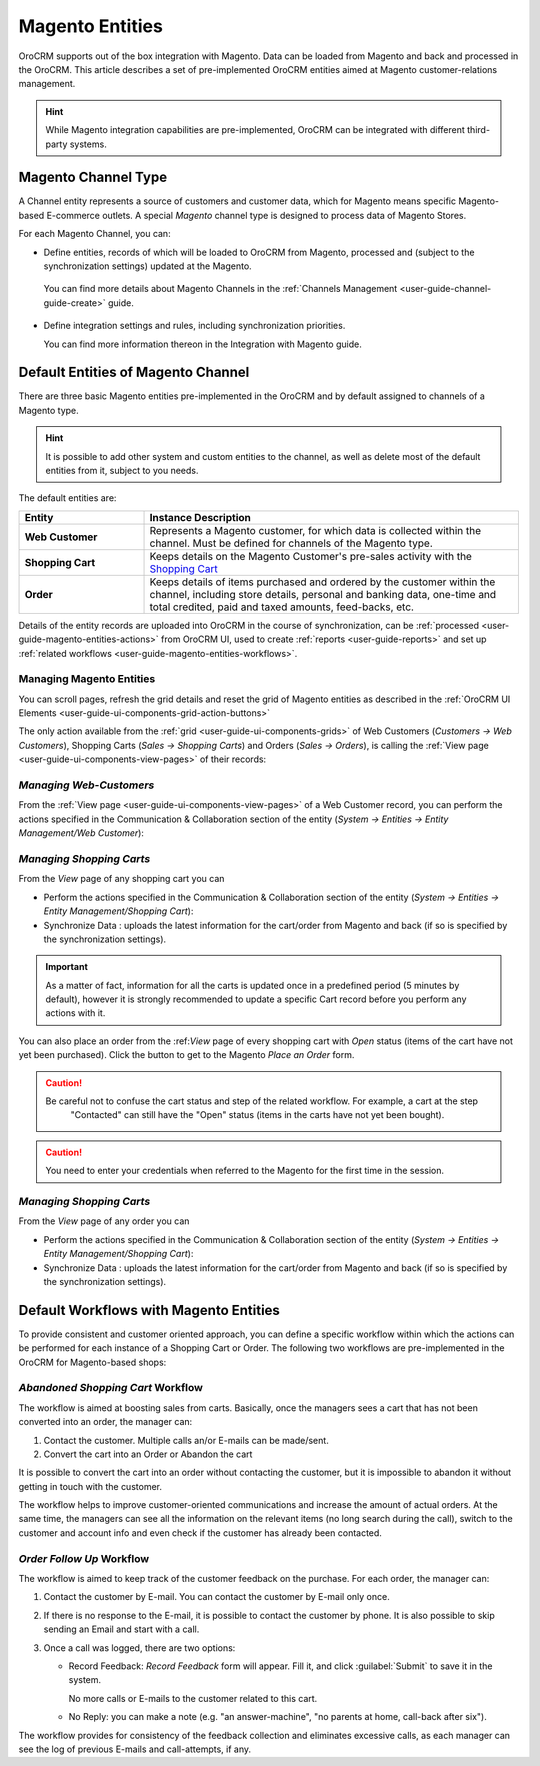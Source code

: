 
.. _user-guide-magento-entities-guide:

Magento Entities
================

OroCRM supports out of the box integration with Magento. 
Data can be loaded from Magento and back and processed in the OroCRM. 
This article describes a set of pre-implemented OroCRM entities aimed at Magento customer-relations management.

.. hint::
    
    While Magento integration capabilities are pre-implemented, OroCRM can be integrated with different third-party 
    systems.

.. _user-guide-magento-entities-channel:

Magento Channel Type
--------------------

A Channel entity represents a source of customers and customer data, which for Magento means specific Magento-based 
E-commerce outlets. A special *Magento* channel type is designed to process data of Magento Stores.

For each Magento Channel, you can:

- Define entities, records of which will be loaded to OroCRM from Magento, processed and (subject to the synchronization
  settings) updated at the Magento. 
 
 You can find more details about Magento Channels in the :ref:`Channels Management <user-guide-channel-guide-create>` 
 guide.

- Define integration settings and rules, including synchronization priorities. 

  You can find more information thereon in the Integration with Magento guide.
  

.. _user-guide-magento-entities-entities:
  
Default Entities of Magento Channel
-----------------------------------
There are three basic Magento entities pre-implemented in the OroCRM and by default assigned to channels of a Magento 
type. 

.. hint::
    
    It is possible to add other system and custom entities to the channel, as well as delete most of the default 
    entities from it, subject to you needs. 
    
The default entities are:

.. csv-table:: 
  :header: "Entity", "Instance Description"
  :widths: 10, 30

  "**Web Customer**","Represents a Magento customer, for which data is collected within the channel. Must be defined 
  for channels of the Magento type."
  "**Shopping Cart**","Keeps details on the Magento Customer's pre-sales activity with the |WT02|_"
  "**Order**","Keeps details of items purchased and ordered by the customer within the channel, including store details, 
  personal and banking data, one-time and total credited, paid and taxed amounts, feed-backs, etc."

Details of the entity records are uploaded into OroCRM in the course of synchronization, can be 
:ref:`processed <user-guide-magento-entities-actions>` from OroCRM UI, used to create 
:ref:`reports <user-guide-reports>` and set up :ref:`related workflows <user-guide-magento-entities-workflows>`.


.. _user-guide-magento-entities-actions:

Managing Magento Entities 
^^^^^^^^^^^^^^^^^^^^^^^^^

You can scroll pages, refresh the grid details and reset the grid of Magento entities as described in the 
:ref:`OroCRM UI Elements <user-guide-ui-components-grid-action-buttons>`

The only action available from the :ref:`grid <user-guide-ui-components-grids>` of Web Customers 
(*Customers → Web Customers*), Shopping Carts (*Sales → Shopping Carts*) and Orders (*Sales → Orders*), is calling
the :ref:`View page <user-guide-ui-components-view-pages>` of their records:  |IcView|


*Managing Web-Customers*
^^^^^^^^^^^^^^^^^^^^^^^^

From the :ref:`View page <user-guide-ui-components-view-pages>` of a Web Customer record, you can perform the actions  
specified in the Communication &  Collaboration section of the entity (*System → Entities → Entity Management/Web 
Customer*):

.. image:: ./img/magento_entities/view_web_customer.png

*Managing Shopping Carts*
^^^^^^^^^^^^^^^^^^^^^^^^^
From the *View* page of any shopping cart you can

- Perform the actions specified in the Communication &  Collaboration section of the entity (*System → Entities → 
  Entity Management/Shopping Cart*):

- Synchronize Data : uploads the latest information for the cart/order from Magento and back (if so is specified by the 
  synchronization settings).

.. image:: ./img/magento_entities/view_carts.png

.. important:: 

    As a matter of fact, information for all the carts is updated once in a predefined period (5 minutes by default), 
    however it is strongly recommended to update a specific Cart record before you perform any actions with it.


You can also place an order from the :ref:*View* page of every shopping cart with *Open* status (items of the cart have 
not yet been purchased). Click the button to get to the Magento *Place an Order* form.

.. image:: ./img/magento_entities/view_place_order.png

.. caution::

    Be careful not to confuse the cart status and step of the related workflow. For example, a cart at the step 
	"Contacted" can still have the "Open" status (items in the carts have not yet been bought).

.. caution::
	
    You need to enter your credentials when referred to the Magento for the first time in the session.

	
*Managing Shopping Carts*
^^^^^^^^^^^^^^^^^^^^^^^^^
From the *View* page of any order you can

- Perform the actions specified in the Communication &  Collaboration section of the entity (*System → Entities → 
  Entity Management/Shopping Cart*):

- Synchronize Data : uploads the latest information for the cart/order from Magento and back (if so is specified by the 
  synchronization settings).

.. image:: ./img/magento_entities/view_orders.png
	
	

.. _user-guide-magento-entities-workflows:

Default Workflows with Magento Entities 
---------------------------------------

To provide consistent and customer oriented approach, you can define a specific workflow within which the actions can be
performed for each instance of a Shopping Cart or Order. The following two workflows are pre-implemented in the OroCRM
for Magento-based shops:


*Abandoned Shopping Cart* Workflow
^^^^^^^^^^^^^^^^^^^^^^^^^^^^^^^^^^

The workflow is aimed at boosting sales from carts. Basically, once the managers sees a cart that has not been 
converted into an order, the manager can:

1. Contact the customer. Multiple calls an/or E-mails can be made/sent.

2. Convert the cart into an Order or Abandon the cart

It is possible to convert the cart into an order without contacting the customer, but it is impossible to abandon it 
without getting in touch with the customer.

.. image:: ./img/magento_entities/cart_workflow_diagram.png

The workflow helps to improve customer-oriented communications and increase the amount of actual orders. At the 
same time, the managers can see all the information on the relevant items (no long search during the call), switch to 
the customer and account info and even check if the customer has already been contacted.


*Order Follow Up* Workflow
^^^^^^^^^^^^^^^^^^^^^^^^^^

The workflow is aimed to keep track of the customer feedback on the purchase. For each order, the manager can:

1. Contact the customer by E-mail. You can contact the customer by E-mail only once. 

2. If there is no response to the E-mail, it is possible to contact the customer by phone. 
   It is also possible to skip sending an Email and start with a call.
   
3. Once a call was logged, there are two options:

   - Record Feedback: *Record Feedback* form will appear. Fill it, and click :guilabel:`Submit` to save it in the 
     system.
     
     No more calls or E-mails to the customer related to this cart.
   
   - No Reply: you can make a note (e.g. "an answer-machine", "no parents at home, call-back after six"). 

.. image:: ./img/magento_entities/order_followup_workflow_diagram.png

The workflow provides for consistency of the feedback collection and eliminates excessive calls, as each manager can see
the log of previous E-mails and call-attempts, if any.


.. |WT02| replace:: Shopping Cart
.. _WT02: http://www.magentocommerce.com/magento-connect/customer-experience/shopping-cart.html

.. |IcView| image:: ./img/buttons/IcView.png
   :align: middle
